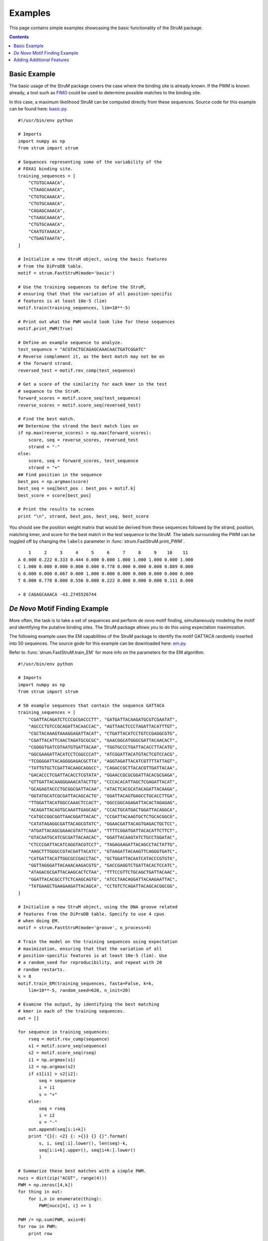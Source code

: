 ========================================================================
Examples
========================================================================

This page contains simple examples showcasing the basic functionality
of the StruM package.

.. contents::


------------------------------------------------------------------------
Basic Example
------------------------------------------------------------------------

The basic usage of the StruM package covers the case where the binding
site is already known. If the PWM is known already, a tool such as `FIMO
<http://meme-suite.org/doc/fimo.html>`_ could be used to determine 
possible matches to the binding site. 

In this case, a maximum likelihood StruM can be computed directly from
these sequences. Source code for this example can be found here: 
`basic.py <https://github.com/pdeford/StructuralMotifs/blob/master/examples/basic.py>`_. ::

    #!/usr/bin/env python

    # Imports
    import numpy as np
    from strum import strum

    # Sequences representing some of the variability of the 
    # FOXA1 binding site.
    training_sequences = [
        "CTGTGCAAACA",
        "CTAAGCAAACA",
        "CTGTGCAAACA",
        "CTGTGCAAACA",
        "CAGAGCAAACA",
        "CTAAGCAAACA",
        "CTGTGCAAACA",
        "CAATGTAAACA",
        "CTGAGTAAATA",
    ]

    # Initialize a new StruM object, using the basic features
    # from the DiProDB table.
    motif = strum.FastStruM(mode='basic')

    # Use the training sequences to define the StruM,
    # ensuring that that the variation of all position-specific
    # features is at least 10e-5 (lim)
    motif.train(training_sequences, lim=10**-5)

    # Print out what the PWM would look like for these sequences
    motif.print_PWM(True)

    # Define an example sequence to analyze.
    test_sequence = "ACGTACTGCAGAGCAAACAACTGATCGGATC"
    # Reverse complement it, as the best match may not be on
    # the forward strand.
    reversed_test = motif.rev_comp(test_sequence)

    # Get a score of the similarity for each kmer in the test 
    # sequence to the StruM.
    forward_scores = motif.score_seq(test_sequence)
    reverse_scores = motif.score_seq(reversed_test)

    # Find the best match.
    ## Determine the strand the best match lies on
    if np.max(reverse_scores) > np.max(forward_scores):
        score, seq = reverse_scores, reversed_test
        strand = "-"
    else:
        score, seq = forward_scores, test_sequence
        strand = "+"
    ## Find position in the sequence
    best_pos = np.argmax(score)
    best_seq = seq[best_pos : best_pos + motif.k]
    best_score = score[best_pos]

    # Print the results to screen
    print "\n", strand, best_pos, best_seq, best_score

You should see the position weight matrix that would be derived
from these sequences followed by the strand, position, matching 
kmer, and score for the best match in the test sequence to the
StruM. The labels surrounding the PWM can be toggled off by 
changing the ``labels`` parameter in :func:`strum.FastStruM.print_PWM`. ::

        1     2     3     4     5     6     7     8     9    10    11
    A 0.000 0.222 0.333 0.444 0.000 0.000 1.000 1.000 1.000 0.000 1.000
    C 1.000 0.000 0.000 0.000 0.000 0.778 0.000 0.000 0.000 0.889 0.000
    G 0.000 0.000 0.667 0.000 1.000 0.000 0.000 0.000 0.000 0.000 0.000
    T 0.000 0.778 0.000 0.556 0.000 0.222 0.000 0.000 0.000 0.111 0.000

    + 8 CAGAGCAAACA -43.2745526744

------------------------------------------------------------------------
*De Novo* Motif Finding Example
------------------------------------------------------------------------

More often, the task is to take a set of sequences and perform *de novo*
motif finding, simultaneously modeling the motif and identifying the
putative binding sites. The StruM package allows you to do this using
expectation maximization.

The following example uses the EM capabilities of the StruM package to
identify the motif GATTACA randomly inserted into 50 sequences. The
source gode for this example can be downloaded here: `em.py <https://github.com/pdeford/StructuralMotifs/blob/master/examples/em.py>`_. 

Refer to :func:`strum.FastStruM.train_EM` for more info on the parameters for the EM
algorithm. ::

    #!/usr/bin/env python

    # Imports
    import numpy as np
    from strum import strum

    # 50 example sequences that contain the sequence GATTACA
    training_sequences = [
        "CGATTACAGATCTCCCGCGACCCTT", "GATGATTACAAGATGCGTCGAATAT",
        "AGCCCTGTCCGCAGATTACAACCAC", "AGTTAACTCCCTAGATTACATTTGT",
        "CGCTACAAAGTAAAGGAGATTACAT", "CTGATTACATCCTGTCCGAGGCGTG",
        "CGATTACATTCAACTAGATGCGCGC", "GAACGGCATGGGCGATTACAACACT",
        "CGGGGTGATCGTAATGTGATTACAA", "TGGTGCCCTGATTACACCTTACATG",
        "GGCGAAGATTACATCCTCGGCCCAT", "ATCGGATTACATGTACTCGTCCACG",
        "TCGGGGATTACAGGGGAGACGCTTA", "AGGTAGATTACATCGTTTTATTAGT",
        "TATTGTGCTCGATTACAAGCAGGCC", "CAGACCGCTTACACGTTGATTACAA",
        "GACACCCTCGATTACACCTCGTATA", "GGAACCGCGCGGATTACACGCGAGA",
        "GTTGATTACAAGGGAAACATACTTG", "CCCACACATTAGCTCGAGATTACAT",
        "GCAGAGTACCCTGCGGCGATTACAA", "ATACTCACGCATACAGATTACAAGA",
        "GGTATGCATCGCGATTACAGCACTG", "GGATTACAGTGAGCCTGCACCTTGA",
        "TTGGATTACATGGCCAAACTCCACT", "GGCCGGCAGAGATTACACTAGAGAG",
        "ACAGATTACAGTGCAAATTGAGCAG", "CCACTGCATGACTGGATTACAGGCA",
        "CATGCCGGCGGTTAACGGATTACAC", "CCGATTACAAGTGCTCTGCACGGCG",
        "CATATAGAGGCGATTACAGCGTATC", "GGAACGATTACAGTGAGACTGCTCC",
        "ATGATTACAGCGAAACGTATTCAAA", "TTTTCGGATGATTACACATTCTTCT",
        "GTACAATGCATCGCGATTACAACAC", "GGATTACAAGTATCTGCCTGGATAC",
        "CTCCCGATTACATCAGGTACGTCCT", "TAGAGAAGATTACAGCCTACTATTG",
        "AAGCTTTGGGCCGTACGATTACATC", "GTAAGATTACAAGTTCAGGGTGATC",
        "CATGATTACATTGGCGCCGACCTAC", "GCTGGATTACAATCATACCCGTGTA",
        "GGTTAGGGATTACAAACAAGACGTG", "GACCGAGGTCTGATTACACTCCATC",
        "ATAGACGCGATTACAAGCACTCTAA", "TTTCCGTTCTGCAGCTGATTACAAC",
        "GGATTACACGCCTTCTCAAGCAGTG", "ATCCTAACAGGATTACAAGAATTAC",
        "TATGAAGCTGAAGAAGATTACAGCA", "CCTGTCTCAGATTACAGCACGGCGG",
    ]

    # Initialize a new StruM object, using the DNA groove related 
    # features from the DiProDB table. Specify to use 4 cpus
    # when doing EM.
    motif = strum.FastStruM(mode='groove', n_process=4)

    # Train the model on the training sequences using expectation
    # maximization, ensuring that that the variation of all 
    # position-specific features is at least 10e-5 (lim). Use
    # a random_seed for reproducibility, and repeat with 20
    # random restarts.
    k = 8
    motif.train_EM(training_sequences, fasta=False, k=k, 
        lim=10**-5, random_seed=620, n_init=20)

    # Examine the output, by identifying the best matching
    # kmer in each of the training sequences.
    out = []

    for sequence in training_sequences:
        rseq = motif.rev_comp(sequence)
        s1 = motif.score_seq(sequence)
        s2 = motif.score_seq(rseq)
        i1 = np.argmax(s1)
        i2 = np.argmax(s2)
        if s1[i1] > s2[i2]:
            seq = sequence
            i = i1
            s = "+"
        else:
            seq = rseq
            i = i2
            s = "-"
        out.append(seq[i:i+k])
        print "{}{: <2} {: >{}} {} {}".format(
            s, i, seq[:i].lower(), len(seq)-k, 
            seq[i:i+k].upper(), seq[i+k:].lower()
            )

    # Summarize these best matches with a simple PWM.
    nucs = dict(zip("ACGT", range(4)))
    PWM = np.zeros([4,k])
    for thing in out:
        for i,n in enumerate(thing):
            PWM[nucs[n], i] += 1

    PWM /= np.sum(PWM, axis=0)
    for row in PWM:
        print row

There are several sections that are reported in the output. First, the StruM
gives a live update on how many iterations it took to converge for each of
the random restarts. Once they have all completed, it shows the likelihoods
for each of the restarts. The example output below highlights why it is
important to repeat this process a number of times, as the results are
highly variable. Finally we output a summary of the results. It is obvious
that the model correctly identified the sequence NGATTACA as observed both
in the highlighted sequences and the summary PWM at the bottom. ::

    Retaining 50 out of 50 sequences, based on length (>25bp)
    Detected cyclical likelihoods. Proceeding to max.
    Converged after 10 iterations on likelihood
    Converged after 5 iterations on likelihood
    ...
    Restart Likelihoods: [1981.3168691613439, 1969.7041022864935, 1969.7041022864935, 650.89659719217332, 386.24238189057303, 369.62562708240256, 350.54071957020324, 350.54071957020324, 350.54071957020324, 327.8331936774872, 315.95426601483587, 242.73205512692093, 235.90375348128853, 149.92555284207441, -15.089679773020009, -68.060441249738645, -164.9202144304158, -373.49851273275601, -524.90598178843163, -524.91730067288267]
    +0                    CGATTACA gatctcccgcgaccctt
    +2                 ga TGATTACA agatgcgtcgaatat
    +12      agccctgtccgc AGATTACA accac
    +12      agttaactccct AGATTACA tttgt
    ...
    [ 0.26  0.    1.    0.    0.    1.    0.    1.  ]
    [ 0.28  0.    0.    0.    0.    0.    1.    0.  ]
    [ 0.24  1.    0.    0.    0.    0.    0.    0.  ]
    [ 0.22  0.    0.    1.    1.    0.    0.    0.  ]

------------------------------------------------------------------------
Adding Additional Features
------------------------------------------------------------------------

With the StruM package, in additional to the structural features 
provided in the DiProDB table, you can incorporate additional arbitrary
features, as long as they provide a quantitative value across the
binding site.

In the example below we will define a function that looks up a DNase
signal from a ``bigwig`` file to incorporate. The file we will be using
comes from a DNase experiment in K562 cells, mapped to *hg19* from the
ENCODE project (`ENCFF111KJD <https://www.encodeproject.org/files/ENCFF111KJD/>`_) 
and can be downloaded from `here <https://www.encodeprojectorg/files/ENCFF111KJD/@@download/ENCFF111KJD.bigWig>`_.

.. warning::
    Relies on the older version of the StruM (for now)
    Deprecated with FastStruM (for now)

The source code for this example can be found here: `DNase.py <https://github.com/pdeford/StructuralMotifs/blob/master/examples/DNase.py>`_. ::
    
    # Imports
    import numpy as np
    import sys

    import bx.bbi.bigwig_file
    import StruM

    # Specify the path to where you downloaded the bigwig
    # file. E.g. "/Users/user/Downloads/ENCFF111KJD.bigWig"
    DNase_bigwig_path = sys.argv[1]

    # Define the function to be used by the StruM when
    # converting from sequence-space to structural-space.
    # NOTE: This function takes additional parameters.
    def lookup_DNase(data, chrom, start, end):
        """Lookup the signal in a bigWig file, convert NaNs to
        0s, ensure strandedness, and return the modified signal.

        Parameters:
            data : (str) - Path to the bigWig file.
            chrom : (str) - Chromosome name.
            start : (int) - Base pair position on the chromsome of
                            the beginning of the region of interest.
            end : (int) - Base pair position on the chromsome of
                          the end of the region of interest.

        Returns:
            trace : (1D array) - The signal extracted from the
                                 bigWig file for the region of
                                 interest.
        """
        # Open file
        bwh = bx.bbi.bigwig_file.BigWigFile(open(data))
        # Lookup signal for regions
        trace = bwh.get_as_array(chrom, min(start,end), max(start, end)-1)
        # Clean up NaNs
        trace[np.isnan(trace)] = 0.0
        # Ensure strandedness
        if start > end:
            trace = trace[::-1]
        return trace

    # Some example sequences and their chromosome positions, 
    # from human build hg19.
    training_data = [
        ['GAGATCCTGGGTTCGAATCCCAGC', ('chr6', 26533165, 26533141)],
        ['GAGATCCTGGGTTCGAATCCCAGC', ('chr19', 33667901, 33667925)],
        ['GAGGTCCCGGGTTCGATCCCCAGC', ('chr6', 28626033, 28626009)],
        ['GAGGTCCTGGGTTCGATCCCCAGT', ('chr6', 28763754, 28763730)],
        ['GGGGGCGTGGGTTCGAATCCCACC', ('chr16', 22308468, 22308492)],
        ['GGGGGCGTGGGTTCGAATCCCACC', ('chr5', 180614647, 180614671)],
        ['AAGGTCCTGGGTTCGAGCCCCAGT', ('chr11', 59318028, 59318004)],
        ['GAGGTCCCGGGTTCAAATCCCGGA', ('chr1', 167684001, 167684025)],
        ['GAGGTCCCGGGTTCAAATCCCGGA', ('chr7', 128423440, 128423464)],
    ]

    # Initialize a new StruM object.
    motif = StruM.StruM()

    # Update the StruM to incorporate the function
    # defined above, drawing on the bigWig as the 
    # data source.
    motif.update(data=DNase_bigwig_path, func=lookup_DNase, 
        features=['k562_DNase'])

    # Train the model using the modified StruM and the example 
    # data above
    motif.train(training_data)

    # Evaluate the similarity to the model of a new sequence.
    seq = 'GAGGTCCCGGGTTCAATCCCCGGC'
    position = ['chr2', 157257305, 157257329]

    rseq = motif.rev_comp(seq)
    rposition = [position[0], position[2], position[1]]

    s = [
        motif.score_seq(seq, *position),
        motif.score_seq(rseq, *rposition)
    ]

    strands = ['-', '+']
    print "Best match found on the '{}' strand".format(strands[np.argmax(s)])